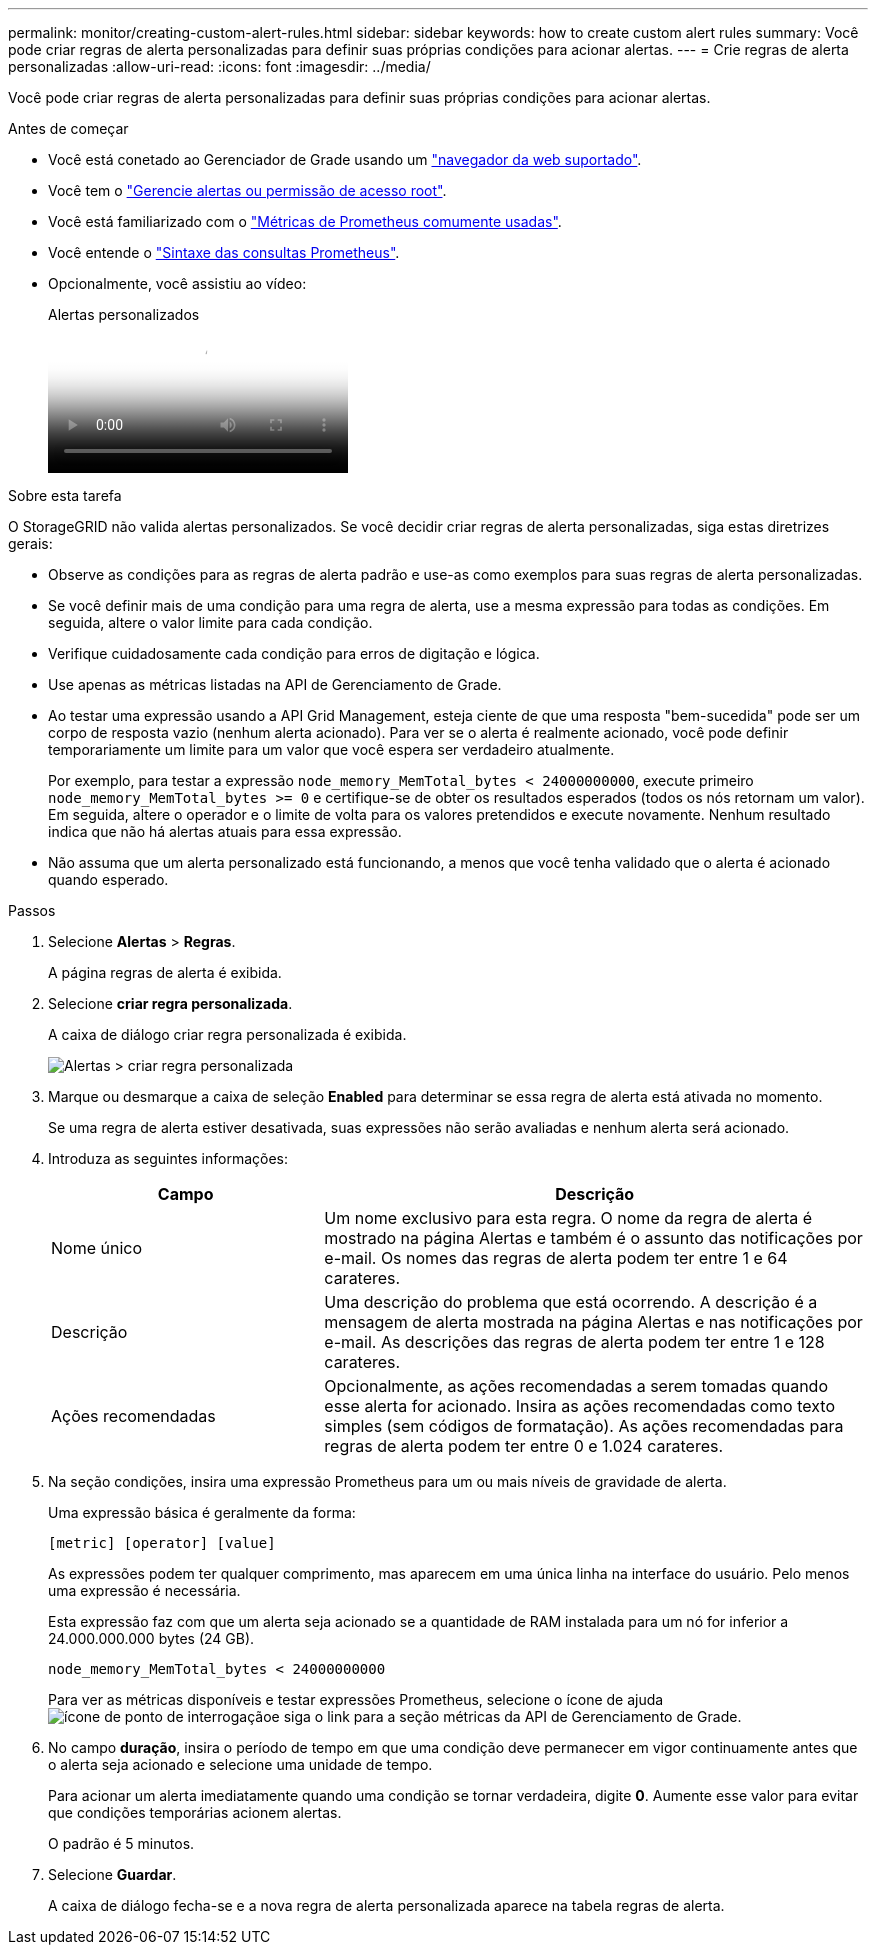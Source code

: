 ---
permalink: monitor/creating-custom-alert-rules.html 
sidebar: sidebar 
keywords: how to create custom alert rules 
summary: Você pode criar regras de alerta personalizadas para definir suas próprias condições para acionar alertas. 
---
= Crie regras de alerta personalizadas
:allow-uri-read: 
:icons: font
:imagesdir: ../media/


[role="lead"]
Você pode criar regras de alerta personalizadas para definir suas próprias condições para acionar alertas.

.Antes de começar
* Você está conetado ao Gerenciador de Grade usando um link:../admin/web-browser-requirements.html["navegador da web suportado"].
* Você tem o link:../admin/admin-group-permissions.html["Gerencie alertas ou permissão de acesso root"].
* Você está familiarizado com o link:commonly-used-prometheus-metrics.html["Métricas de Prometheus comumente usadas"].
* Você entende o https://prometheus.io/docs/prometheus/latest/querying/basics/["Sintaxe das consultas Prometheus"^].
* Opcionalmente, você assistiu ao vídeo:
+
.Alertas personalizados
video::54af90c4-9a38-4136-9621-b1ff008604a3[panopto]


.Sobre esta tarefa
O StorageGRID não valida alertas personalizados. Se você decidir criar regras de alerta personalizadas, siga estas diretrizes gerais:

* Observe as condições para as regras de alerta padrão e use-as como exemplos para suas regras de alerta personalizadas.
* Se você definir mais de uma condição para uma regra de alerta, use a mesma expressão para todas as condições. Em seguida, altere o valor limite para cada condição.
* Verifique cuidadosamente cada condição para erros de digitação e lógica.
* Use apenas as métricas listadas na API de Gerenciamento de Grade.
* Ao testar uma expressão usando a API Grid Management, esteja ciente de que uma resposta "bem-sucedida" pode ser um corpo de resposta vazio (nenhum alerta acionado). Para ver se o alerta é realmente acionado, você pode definir temporariamente um limite para um valor que você espera ser verdadeiro atualmente.
+
Por exemplo, para testar a expressão `node_memory_MemTotal_bytes < 24000000000`, execute primeiro `node_memory_MemTotal_bytes >= 0` e certifique-se de obter os resultados esperados (todos os nós retornam um valor). Em seguida, altere o operador e o limite de volta para os valores pretendidos e execute novamente. Nenhum resultado indica que não há alertas atuais para essa expressão.

* Não assuma que um alerta personalizado está funcionando, a menos que você tenha validado que o alerta é acionado quando esperado.


.Passos
. Selecione *Alertas* > *Regras*.
+
A página regras de alerta é exibida.

. Selecione *criar regra personalizada*.
+
A caixa de diálogo criar regra personalizada é exibida.

+
image::../media/alerts_create_custom_rule.png[Alertas > criar regra personalizada]

. Marque ou desmarque a caixa de seleção *Enabled* para determinar se essa regra de alerta está ativada no momento.
+
Se uma regra de alerta estiver desativada, suas expressões não serão avaliadas e nenhum alerta será acionado.

. Introduza as seguintes informações:
+
[cols="1a,2a"]
|===
| Campo | Descrição 


 a| 
Nome único
 a| 
Um nome exclusivo para esta regra. O nome da regra de alerta é mostrado na página Alertas e também é o assunto das notificações por e-mail. Os nomes das regras de alerta podem ter entre 1 e 64 carateres.



 a| 
Descrição
 a| 
Uma descrição do problema que está ocorrendo. A descrição é a mensagem de alerta mostrada na página Alertas e nas notificações por e-mail. As descrições das regras de alerta podem ter entre 1 e 128 carateres.



 a| 
Ações recomendadas
 a| 
Opcionalmente, as ações recomendadas a serem tomadas quando esse alerta for acionado. Insira as ações recomendadas como texto simples (sem códigos de formatação). As ações recomendadas para regras de alerta podem ter entre 0 e 1.024 carateres.

|===
. Na seção condições, insira uma expressão Prometheus para um ou mais níveis de gravidade de alerta.
+
Uma expressão básica é geralmente da forma:

+
`[metric] [operator] [value]`

+
As expressões podem ter qualquer comprimento, mas aparecem em uma única linha na interface do usuário. Pelo menos uma expressão é necessária.

+
Esta expressão faz com que um alerta seja acionado se a quantidade de RAM instalada para um nó for inferior a 24.000.000.000 bytes (24 GB).

+
`node_memory_MemTotal_bytes < 24000000000`

+
Para ver as métricas disponíveis e testar expressões Prometheus, selecione o ícone de ajuda image:../media/icon_nms_question.png["ícone de ponto de interrogação"]e siga o link para a seção métricas da API de Gerenciamento de Grade.

. No campo *duração*, insira o período de tempo em que uma condição deve permanecer em vigor continuamente antes que o alerta seja acionado e selecione uma unidade de tempo.
+
Para acionar um alerta imediatamente quando uma condição se tornar verdadeira, digite *0*. Aumente esse valor para evitar que condições temporárias acionem alertas.

+
O padrão é 5 minutos.

. Selecione *Guardar*.
+
A caixa de diálogo fecha-se e a nova regra de alerta personalizada aparece na tabela regras de alerta.


